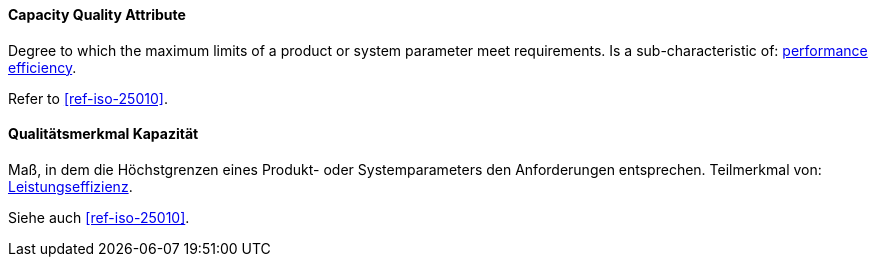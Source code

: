 [#term-capacity-quality-attribute]

// tag::EN[]
==== Capacity Quality Attribute

Degree to which the maximum limits of a product or system parameter meet requirements.
Is a sub-characteristic of: <<term-performance-efficiency-quality-attribute,performance efficiency>>.

Refer to <<ref-iso-25010>>.

// end::EN[]

// tag::DE[]
==== Qualitätsmerkmal Kapazität

Maß, in dem die Höchstgrenzen eines Produkt- oder Systemparameters den
Anforderungen entsprechen. Teilmerkmal von: <<term-performance-efficiency-quality-attribute,Leistungseffizienz>>.

Siehe auch <<ref-iso-25010>>.

// end::DE[]
